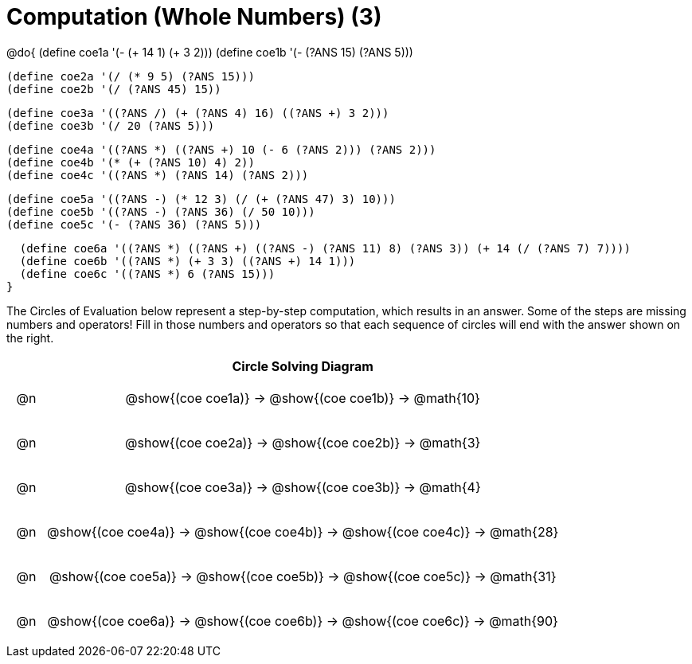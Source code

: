 = Computation (Whole Numbers) (3)

++++
<style>
div.circleevalsexp { width: auto; }

/* Make autonums inside tables look consistent with those outside */
table .autonum::after { content: ')' !important;}

/* for table cells with immediate .content children, which have immediate
 * .paragraph children: use flex to space them evenly and center vertically
*/
td > .content > .paragraph {
  display: flex;
  align-items: center;
  justify-content: space-around;
}
</style>
++++


@do{
  (define coe1a '(- (+ 14 1) (+ 3 2)))
  (define coe1b '(- (?ANS 15) (?ANS 5)))

  (define coe2a '(/ (* 9 5) (?ANS 15)))
  (define coe2b '(/ (?ANS 45) 15))

  (define coe3a '((?ANS /) (+ (?ANS 4) 16) ((?ANS +) 3 2)))
  (define coe3b '(/ 20 (?ANS 5)))

  (define coe4a '((?ANS *) ((?ANS +) 10 (- 6 (?ANS 2))) (?ANS 2)))
  (define coe4b '(* (+ (?ANS 10) 4) 2))
  (define coe4c '((?ANS *) (?ANS 14) (?ANS 2)))

  (define coe5a '((?ANS -) (* 12 3) (/ (+ (?ANS 47) 3) 10)))
  (define coe5b '((?ANS -) (?ANS 36) (/ 50 10)))
  (define coe5c '(- (?ANS 36) (?ANS 5)))

  (define coe6a '((?ANS *) ((?ANS +) ((?ANS -) (?ANS 11) 8) (?ANS 3)) (+ 14 (/ (?ANS 7) 7))))
  (define coe6b '((?ANS *) (+ 3 3) ((?ANS +) 14 1)))
  (define coe6c '((?ANS *) 6 (?ANS 15)))
}


The Circles of Evaluation below represent a step-by-step computation, which results in an answer. Some of the steps are missing numbers and operators! Fill in those numbers and operators so that each sequence of circles will end with the answer shown on the right.

[.FillVerticalSpace, cols="^.^1a,.^14a,stripes="none", options="header"]
|===
|    | Circle Solving Diagram
| @n | @show{(coe coe1a)} &rarr; @show{(coe coe1b)} &rarr; @math{10}
| @n | @show{(coe coe2a)} &rarr; @show{(coe coe2b)} &rarr; @math{3}
| @n | @show{(coe coe3a)} &rarr; @show{(coe coe3b)} &rarr; @math{4}
| @n | @show{(coe coe4a)} &rarr; @show{(coe coe4b)} &rarr; @show{(coe coe4c)} &rarr; @math{28}
| @n | @show{(coe coe5a)} &rarr; @show{(coe coe5b)} &rarr; @show{(coe coe5c)} &rarr; @math{31}
| @n | @show{(coe coe6a)} &rarr; @show{(coe coe6b)} &rarr; @show{(coe coe6c)} &rarr; @math{90}
|===



